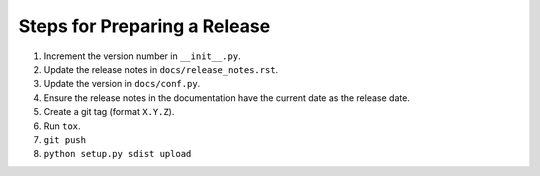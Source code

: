 Steps for Preparing a Release
=============================

1. Increment the version number in ``__init__.py``.
2. Update the release notes in ``docs/release_notes.rst``.
3. Update the version in ``docs/conf.py``.
4. Ensure the release notes in the documentation have the current date
   as the release date.
5. Create a git tag (format ``X.Y.Z``).
6. Run ``tox``.
7. ``git push``
8. ``python setup.py sdist upload``
